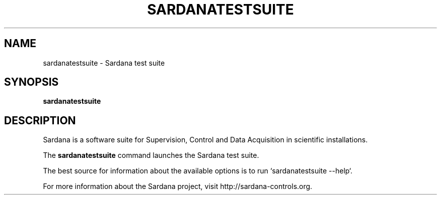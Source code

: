 .TH SARDANATESTSUITE "1"
.SH NAME
sardanatestsuite \- Sardana test suite
.SH SYNOPSIS
.B sardanatestsuite
.SH DESCRIPTION
Sardana is a software suite for Supervision, Control and Data Acquisition
in scientific installations.

The \fBsardanatestsuite\fP command launches the Sardana test suite.

The best source for information about the available options is
to run `sardanatestsuite --help`.

For more information about the Sardana project, visit
http://sardana-controls.org.
